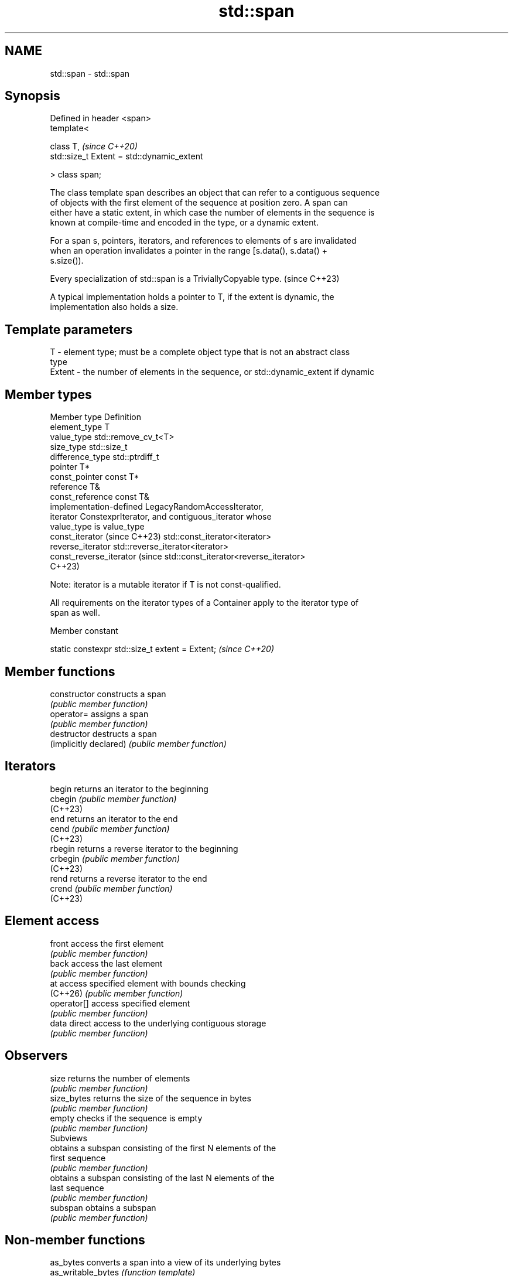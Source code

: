 .TH std::span 3 "2024.06.10" "http://cppreference.com" "C++ Standard Libary"
.SH NAME
std::span \- std::span

.SH Synopsis
   Defined in header <span>
   template<

       class T,                                  \fI(since C++20)\fP
       std::size_t Extent = std::dynamic_extent

   > class span;

   The class template span describes an object that can refer to a contiguous sequence
   of objects with the first element of the sequence at position zero. A span can
   either have a static extent, in which case the number of elements in the sequence is
   known at compile-time and encoded in the type, or a dynamic extent.

   For a span s, pointers, iterators, and references to elements of s are invalidated
   when an operation invalidates a pointer in the range [s.data(), s.data() +
   s.size()).

   Every specialization of std::span is a TriviallyCopyable type. (since C++23)

   A typical implementation holds a pointer to T, if the extent is dynamic, the
   implementation also holds a size.

.SH Template parameters

   T      - element type; must be a complete object type that is not an abstract class
            type
   Extent - the number of elements in the sequence, or std::dynamic_extent if dynamic

.SH Member types

   Member type                   Definition
   element_type                  T
   value_type                    std::remove_cv_t<T>
   size_type                     std::size_t
   difference_type               std::ptrdiff_t
   pointer                       T*
   const_pointer                 const T*
   reference                     T&
   const_reference               const T&
                                 implementation-defined LegacyRandomAccessIterator,
   iterator                      ConstexprIterator, and contiguous_iterator whose
                                 value_type is value_type
   const_iterator (since C++23)  std::const_iterator<iterator>
   reverse_iterator              std::reverse_iterator<iterator>
   const_reverse_iterator (since std::const_iterator<reverse_iterator>
   C++23)

   Note: iterator is a mutable iterator if T is not const-qualified.

   All requirements on the iterator types of a Container apply to the iterator type of
   span as well.

   Member constant

   static constexpr std::size_t extent = Extent;  \fI(since C++20)\fP

.SH Member functions

   constructor           constructs a span
                         \fI(public member function)\fP
   operator=             assigns a span
                         \fI(public member function)\fP
   destructor            destructs a span
   (implicitly declared) \fI(public member function)\fP
.SH Iterators
   begin                 returns an iterator to the beginning
   cbegin                \fI(public member function)\fP
   (C++23)
   end                   returns an iterator to the end
   cend                  \fI(public member function)\fP
   (C++23)
   rbegin                returns a reverse iterator to the beginning
   crbegin               \fI(public member function)\fP
   (C++23)
   rend                  returns a reverse iterator to the end
   crend                 \fI(public member function)\fP
   (C++23)
.SH Element access
   front                 access the first element
                         \fI(public member function)\fP
   back                  access the last element
                         \fI(public member function)\fP
   at                    access specified element with bounds checking
   (C++26)               \fI(public member function)\fP
   operator[]            access specified element
                         \fI(public member function)\fP
   data                  direct access to the underlying contiguous storage
                         \fI(public member function)\fP
.SH Observers
   size                  returns the number of elements
                         \fI(public member function)\fP
   size_bytes            returns the size of the sequence in bytes
                         \fI(public member function)\fP
   empty                 checks if the sequence is empty
                         \fI(public member function)\fP
         Subviews
                         obtains a subspan consisting of the first N elements of the
   first                 sequence
                         \fI(public member function)\fP
                         obtains a subspan consisting of the last N elements of the
   last                  sequence
                         \fI(public member function)\fP
   subspan               obtains a subspan
                         \fI(public member function)\fP

.SH Non-member functions

   as_bytes          converts a span into a view of its underlying bytes
   as_writable_bytes \fI(function template)\fP
   (C++20)

   Non-member constant

   dynamic_extent a constant of type std::size_t signifying that the span has dynamic
   (C++20)        extent
                  (constant)

   Helper templates

   template< class T, std::size_t Extent >
   inline constexpr bool ranges::enable_borrowed_range<std::span<T,       \fI(since C++20)\fP
   Extent>> = true;

   This specialization of ranges::enable_borrowed_range makes span satisfy
   borrowed_range.

   template< class T, std::size_t Extent >
   inline constexpr bool ranges::enable_view<std::span<T, Extent>> =      \fI(since C++20)\fP
   true;

   This specialization of ranges::enable_view makes span satisfy view.

   Deduction guides

.SH Notes

   Specializations of std::span are already trivially copyable types in all existing
   implementations, even before the formal requirement introduced in C++23.

         Feature-test macro         Value    Std                 Feature
   __cpp_lib_span                  202002L (C++20) std::span
                                   202311L (C++26) std::span::at
   __cpp_lib_span_initializer_list 202311L (C++26) Constructing std::span from a
                                                   std::initializer_list

.SH Example

   The example uses std::span to implement some algorithms on contiguous ranges.


// Run this code

 #include <algorithm>
 #include <cstddef>
 #include <iostream>
 #include <span>

 template<class T, std::size_t N>
 [[nodiscard]]
 constexpr auto slide(std::span<T, N> s, std::size_t offset, std::size_t width)
 {
     return s.subspan(offset, offset + width <= s.size() ? width : 0U);
 }

 template<class T, std::size_t N, std::size_t M>
 constexpr bool starts_with(std::span<T, N> data, std::span<T, M> prefix)
 {
     return data.size() >= prefix.size()
         && std::equal(prefix.begin(), prefix.end(), data.begin());
 }

 template<class T, std::size_t N, std::size_t M>
 constexpr bool ends_with(std::span<T, N> data, std::span<T, M> suffix)
 {
     return data.size() >= suffix.size()
         && std::equal(data.end() - suffix.size(), data.end(),
                       suffix.end() - suffix.size());
 }

 template<class T, std::size_t N, std::size_t M>
 constexpr bool contains(std::span<T, N> span, std::span<T, M> sub)
 {
     return std::ranges::search(span, sub).begin() != span.end();
 }

 void println(const auto& seq)
 {
     for (const auto& elem : seq)
         std::cout << elem << ' ';
     std::cout << '\\n';
 }

 int main()
 {
     constexpr int a[]{0, 1, 2, 3, 4, 5, 6, 7, 8};
     constexpr int b[]{8, 7, 6};
     constexpr static std::size_t width{6};

     for (std::size_t offset{}; ; ++offset)
         if (auto s = slide(std::span{a}, offset, width); !s.empty())
             println(s);
         else
             break;

     static_assert(""
         && starts_with(std::span{a}, std::span{a, 4})
         && starts_with(std::span{a + 1, 4}, std::span{a + 1, 3})
         && !starts_with(std::span{a}, std::span{b})
         && !starts_with(std::span{a, 8}, std::span{a + 1, 3})
         && ends_with(std::span{a}, std::span{a + 6, 3})
         && !ends_with(std::span{a}, std::span{a + 6, 2})
         && contains(std::span{a}, std::span{a + 1, 4})
         && !contains(std::span{a, 8}, std::span{a, 9})
     );
 }

.SH Output:

 0 1 2 3 4 5
 1 2 3 4 5 6
 2 3 4 5 6 7
 3 4 5 6 7 8

   Defect reports

   The following behavior-changing defect reports were applied retroactively to
   previously published C++ standards.

      DR    Applied to          Behavior as published              Correct behavior
                       it was unclear when the pointers,
   LWG 3203 C++20      iterators, and                           made clear
                       references to elements of span are
                       invalidated
   LWG 3903 C++20      the declaration of span's destructor was removed the declaration
                       unnucessary
   P2325R3  C++20      a span of non-zero static extents was    any span is a view
                       not a view

.SH See also

   mdspan            a multi-dimensional non-owning array view
   (C++23)           \fI(class template)\fP
   ranges::subrange  combines an iterator-sentinel pair into a view
   (C++20)           \fI(class template)\fP
   initializer_list  creates a temporary array in list-initialization and then
   \fI(C++11)\fP           references it
                     \fI(class template)\fP
   basic_string_view read-only string view
   \fI(C++17)\fP           \fI(class template)\fP
